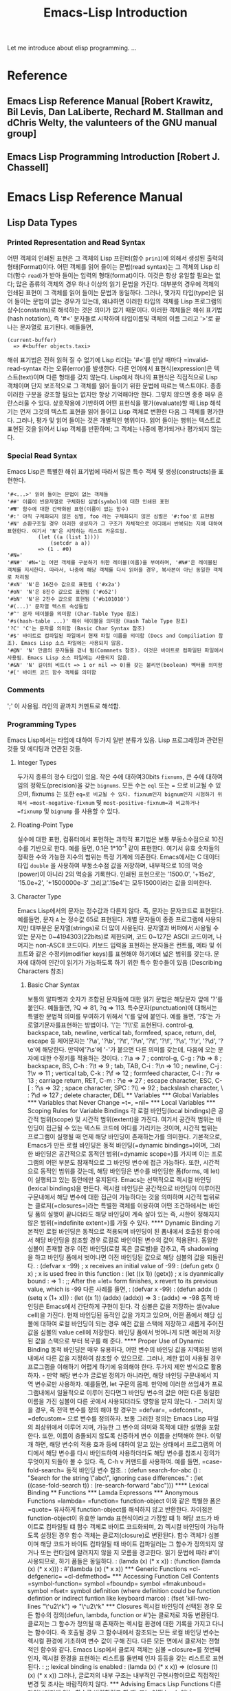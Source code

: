 #+TITLE: Emacs-Lisp Introduction
#+tags: emacs lisp

Let me introduce about elisp programming.
...

* Reference
** Emacs Lisp Reference Manual [Robert Krawitz, Bil Levis, Dan LaLiberte, Rechard M. Stallman and dChris Welty, the valunteers of the GNU manual group]
** Emacs Lisp Programming Introduction [Robert J. Chassell]

* Emacs Lisp Reference Manual
** Lisp Data Types
*** Printed Representation and Read Syntax
어떤 객체의 인쇄된 표현은 그 객체의 Lisp 프린터(함수 =prin1=)에 의해서 생성된 출력의 형태(Format)이다. 어떤 객체를 읽어 들이는 문법(read syntax)는 그 객체의 Lisp 리더(함수 =read=)가 받아 들이는 입력의 형태(format)이다. 이것은 항상 유일할 필요는 없다; 많은 종류의 객체의 경우 하나 이상의 읽기 문법을 가진다.
대부분의 경우에 객체의 인쇄된 표현이 그 객체를 읽어 들이는 문법과 동일하다. 그러나, 몇가지 타입(type)은 읽어 들이는 문법이 없는 경우가 있는데, 왜냐하면 이러한 타입의 객체를 Lisp 프로그램의 상수(constants)로 해석하는 것은 의미가 없기 때문이다.  이러한 객체들은 해쉬 표기법(hash notation), 즉 '#<' 문자들로 시작하여 타입이름및 객체의 이름 그리고 '>'로 끝나는 문자열로 표기된다. 예들들면,
: (current-buffer)
:   => #<buffer objects.taxi>
해쉬 표기법은 전혀 읽혀 질 수 없기에 Lisp 리더는 '#<'를 만날 때마다 =invalid-read-syntax 라는 오류(error)를 발생한다.
다른 언어에서 표현식(expression)은 텍스트(text)이며 다른 형태를 갖지 않는다. Lisp에서 하나의 표현식은 직접적으로 Lisp 객체이며 단지 보조적으로 그 객체를 읽어 들이기 위한 문법에 따르는 텍스트이다. 종종 이러한 구분을 강조할 필요는 없지만 항상 기억해야만 한다. 그렇치 않으면 종종 매우 혼란스러울 수 있다.
상호작용에 기반하여 어떤 표현식을 평가(evaluate)할 때 Lisp 해석기는 먼저 그것의 텍스트 표현을 읽어 들이고 Lisp 객체로 변환한 다음 그 객체를 평가한다. 그러나, 평가 및 읽어 들이는 것은 개별적인 행위이다. 읽어 들이는 행위는 텍스트로 표현된 것을 읽어서 Lisp 객체를 반환하며; 그 객체는 나중에 평가되거나 평가되지 않는다.
*** Special Read Syntax
Emacs Lisp은 특별한 해쉬 표기법에 따라서 많은 특수 객체 및 생성(constructs)을 표현한다.
: '#<...>' 읽어 들이는 문법이 없는 객체들
: '##' 이름이 빈문자열로 구체화된 심벌(symbol)에 대한 인쇄된 표현
: '#₩' 함수에 대한 간략화된 표현(이름이 없는 함수)
: '#:' 아직 구체화되지 않은 심벌, foo 라는 구체화되지 않은 심벌은 '#:foo'로 표현됨
: '#N' 순환구조일 경우 이러한 생성자가 그 구조가 자체적으로 어디에서 반복되는 지에 대하여 표현한다. 여기서 'N'은 시작하는 리스트 카운트임.
:           (let ((a (list 1))))
:               (setcdr a a))
:           => (1 . #0)
: '#N='
: '#N#' '#N='는 어떤 객체를 구분하기 위한 레이블(이름)을 부여하며, '#N#'은 레이블된 객체를 지시한다. 따라서, 나중에 해당 객체를 다시 읽어을 경우, 복사본이 아닌 동일한 객체로 처리됨
: '#xN' 'N'은 16진수 값으로 표현됨 ('#x2a')
: '#oN' 'N'은 8진수 값으로 표현됨 ('#o52')
: '#bN' 'N'은 2진수 값으로 표현됨 ('#b101010')
: '#(...)' 문자열 텍스트 속성들임
: '#^' 문자 테이블을 의미함 (Char-Table Type 참조)
: '#s(hash-table ...)' 해쉬 테이블을 의미함 (Hash Table Type 참조)
: '?C' 'C'는 문자를 의미함 (Basic Char Syntax 참조)
: '#$' 바이트로 컴파일된 파일에서 현재 파일 이름을 의미함 (Docs and Compiliation 참조). Emacs Lisp 소스 파일에는 사용되지 않음.
: '#@N' 'N' 만큼의 문자들을 걷너 뜀(Commnets 참조). 이것은 바이트로 컴파일된 파일에서 사용됨. Emacs Lisp 소스 파일에는 사용되지 않음.
: '#&N' 'N' 길이의 비트(t => 1 or nil => 0)를 갖는 불리언(boolean) 벡터를 의미함
: '#[' 바이트 코드 함수 객체를 의미함

*** Comments
';' 이 사용됨. 라인의 끝까지 커멘트로 해석함.
*** Programming Types
Emacs Lisp에서는 타입에 대하여 두가지 일반 분류가 있음. Lisp 프로그래밍과 관련된 것들 및 에디팅과 연관된 것들.
**** Integer Types
두가지 종류의 정수 타입이 있음. 작은 수에 대하여30bits  =fixnums=, 큰 수에 대하여 임의 정확도(precision)을 갖는 =bignums=.
모든 수는 =eql= 또는 = 으로 비교될 수 있으며, fixnums 는 또한 =eq=로 비교될 수 있다. fixnum인지 bignum인지 시험하기 위해서 =most-negative-fixnum= 및 =most-positive-fixnum=과 비교하거나 =fixnump= 및 =bignump= 를 사용할 수 있다.
**** Floating-Point Type
실수에 대한 표현, 컴퓨터에서 표현하는 과학적 표기법은 보통 부동소수점으로 10진수를 기반으로 한다. 예를 들면, 0.1은 1*10^-1 같이 표현한다. 여기서 유효 숫자들의 정확한 수와 가능한 지수의 범위는 특정 기계에 의존한다. Emacs에서는 C 데이터 타입 =double= 을 사용하여 부동소수점 값을 저장하며, 내부적으로 10의 멱승(power)이 아니라 2의 멱승을 기록한다.
인쇄된 표현으로는 '1500.0', '+15e2', '15.0e+2', '+1500000e-3' 그리고'.15e4'는 모두1500이라는 값을 의미한다.
**** Character Type
Emacs Lisp에서의 문자는 정수값과 다른지 않다. 즉, 문자는 문자코드로 표현된다. 예를들면, 문자 =A= 는 정수값 65로 표현된다.
개별 문자들이 종종 프로그램에 사용되지만 대부분은 문자열(strings)로 더 많이 사용된다. 문자열과 버퍼에서 사용될 수 있는 문자는 0~4194303(22bits)로 제한되며, 코드 0~127은 ASCII 코드이며, 나머지는 non-ASCII 코드이다. 키보드 입력을 표현하는 문자들은 컨트롤, 메타 및 쉬프트와 같은 수정키(modifier keys)를 표현해야 하기에더 넓은 범위를 갖는다.
문자에 대하여 인간이 읽기가 가능하도록 하기 위한 특수 함수들이 있음 (Describing Characters 참조)
***** Basic Char Syntax
보통의 알파벳과 숫자가 조합된 문자들에 대한 읽기 문법은 해당문자 앞에 '?'를 붙인다. 예들들면, ?Q => 81, ?q => 113.
특수문자(punctuation)에 대해서는 특별한 문법적 의미를 부여하기 위해서 '\'를 앞에 붙인다. 예를 들면, '?\('는 가로열기문자를표현하는 방법이다. '\'는 '?\\'로 표현된다.
control-g, backspace, tab, newline, vertical tab, formfeed, space, return, del, escape 등 제어문자는 '?\a', '?\b', '?\t', '?\n', '?\t', '?\f', '?\s', '?\r', '?\d', '?\e'에 해당한다. 만약에'?\s'에 '-'가 붙으면 다른 의미를 갖는데, 다음에 오는 문자에 대한 수정키를 적용하는 것이다.
: ?\a => 7              ; control-g, C-g
: ?\b => 8              ; backspace, BS, C-h
: ?\t => 9              ; tab, TAB, C-i
: ?\n => 10             ; newline, C-j
: ?\v => 11             ; vertical tab, C-k
: ?\f => 12             ; formfeed character, C-l
: ?\r => 13             ; carriage return, RET, C-m
: ?\e => 27             ; escape character, ESC, C-[
: ?\s => 32             ; space character, SPC
: ?\\ => 92             ; backslash character, \
: ?\d => 127            ; delete character, DEL

** Variables
*** Global Variables
*** Variables that Never Change
=t=, =nil=
*** Local Variables
*** Scoping Rules for Variable Bindings
각 로컬 바인딩(local bindings)은 공간적 범위(scope) 및 시간적 범위(extent)을 가진다. 여기서 공간적 범위는 바인딩이 접근될 수 있는 텍스트 코드에 어디를 가리키는 것이며, 시간적 범위는 프로그램이 실행될 때 언제 해당 바인딩이 존재하는가를 의미한다.
기본적으로, Emacs가 만든 로컬 바인딩은 동적 바인딩(=dynamic bindings=)이며, 그러한 바인딩은 공간적으로 동적인 범위(=dynamic scope=)를 가지며 이는 프로그램의 어떤 부분도 잠재적으로 그 바인딩 변수에 접근 가능하다. 또한, 시간적으로 동적인 범위를 갖는데, 해당 바인딩은 변수를 바인딩한 폼(forms, 예 let)이 실행되고 있는 동안에만 유지된다.
Emacs는 선택적으로 렉시컬 바인딩(lexical bindings)을 만든다. 렉시컬 바인딩은 공간적으로 바인딩이 이루어진 구문내에서 해당 변수에 대한 접근이 가능하다는 것을 의미하며 시간적 범위로는 클로저(=closures=)라는 특별한 객체를 이용하여 어떤 조건하에서는 바인딩 폼의 실행이 끝나더라도 해당 바인딩이 계속 살아 있는 즉, 시한이 정해지지 않은 범위(=indefinite extent=)를 가질 수 있다.
**** Dynamic Binding
기본적인 로컬 바인딩은 동적으로 적용되며 바인딩이 된 폼내에서 호출된 함수에서 해당 바인딩을 참조할 경우 로컬로 바인이된 변수의 값이 적용된다.
동일한 심볼이 존재할 경우 이전 바인딩(로컬 혹은 글로벌)을 감추고, 즉 shadowing을 하고 바인딩 폼에서 벗어나면 이전 바인딩된 값으로 해당 심볼의 값을 되돌린다.
: (defvar x -99) ; x receives an initial value of -99
: (defun getx () x) ; x is used free in this function
: (let ((x 1)) (getx)) ; x is dyanmically bound
:   => 1
: ;; After the =let= form finishes, x revert to its previous value, which is -99
다른 사례를 들면,
: (defvar x -99)
: (defun addx () (setq x (1+ x)))
: (let ((x 1)) (addx) (addx)) => 3
: (addx) => -98
동적 바인딩은 Emacs에서 간단하게 구현이 된다. 각 심볼은 값을 저장하는 셀(value cell)을 가진다. 현재 바인딩된 동적인 값을 가지고 있으며, 어떤 폼에서 해당 심볼에 대하여 로컬 바인딩이 되는 경우 예전 값을 스택에 저장하고 새롭게 주어진 값을 심볼의 value cell에 저장한다. 바인딩 폼에서 벗어나게 되면 예전에 저장된 값을 스택으로 부터 복구를 해 준다.
**** Proper Use of Dynamic Binding
동적 바인딩은 매우 유용하다, 어떤 변수의 바인딩 값을 지역화된 범위내에서 다른 값을 지정하여 참조할 수 있으므로. 그러나, 제한 없이 사용될 경우 프로그램을 이해하기 어렵게 하기에 유의해야 한다. 두가지 제안 방식으로 활용하자.
- 만약 해당 변수가 글로벌 정의가 아니라면, 해당 바인딩 구문내에서 지역 변수로만 사용하자. 예를들면, let 구문의 몸체. 만약에 이러한 쓰임새가 프로그램내에서 일율적으로 이루어 진다면그 바인딩 변수의 값은 어떤 다른 동일한 이름을 가진 심볼이 다른 곳에서 사용되더라도 영향을 받지 않는다.
- 그러치 않을 경우, 즉 전역 변수를 정의 해야 할 경우는 =defvar=, =defconst=, =defcustom= 으로 변수를 정의하자. 보통 그러한 정의는 Emacs Lisp 파일의 최상위에서 이루어 지며, 가능한 그 변수의 의미와 목적에 대한 설명을 포함한다. 또한, 이름이 충돌되지 않도록 신중하게 변수 이름을 선택해야 한다. 이렇개 하면, 해당 변수의 적용 효과 등에 대하여 알고 있는 상태에서 프로그램의 어디에서 해당 변수를 다시 바인드하여 사용하더라도 해당 변수를 참조시 정의가 무엇이지 되돌아 볼 수 있다. 즉, C-h v 커맨드를 사용하여. 예를 들면, =case-fold-search= 동적 바인딩 변수 참조.
  : (defun search-for-abc ()
  :     "Search for the string \"abc\", ignoring case differences."
  :     (let ((case-fold-search t))
  :         (re-search-forward "abc")))
**** Lexical Binding

** Functions
*** Lamda Expressons
*** Anonymous Functions
=lambda=
=function= function-object
이와 같은 특별한 폼은 =quote= 유사하게 function-object를 해석하지 않고 반환한다. 차이점은 function-object이 유효한 lamda 표현식이라고 가정할 떄 1) 해당 코드가 바이트로 컴파일될 떄 함수 객체로 바이트 코드화되며, 2) 렉시컬 바인딩이 가능하도록 설정된 경우 함수 객체는 클로저(closure)로 변환된다.
함수 객체가 심볼이며 해당 코드가 바이트 컴파일될 때 바이트 컴파일러는 그 함수가 정의되지 않거나 또는 런타임에 알려지지 않을 지 모름을 경고한다.
읽기 문법에 따라 #'이 사용되므로, 하기 폼들은 동일하다.
: (lamda (x) (* x x))
: (function (lamda (x) (* x x)))
: #'(lambda (x) (* x x))
*** Generic Functions
=cl-defgeneric=
=cl-defmethod=
*** Accessing Function Cell Contents
=symbol-function= symbol
=fboundp= symbol
=fmakunboud= symbol
=fset= symbol definition (where definition could be function defintion or indirect funtion like keyboard marco)
: (fset 'kill-two-lines "\^u2\^k") => "\^u2\^k"
*** Closures
렉시컬 바인딩이 선택된 경우 모든 함수의 정의(defun, lambda, function or #')는 클로저로 자동 변환된다.
클로저는 그 함수가 정의될 때 존재하는 렉시컬 환경에 대한 기록을 가지고 다니는 함수이다. 즉 호출될 경우 그 함수내에서 참조되는 모든 로컬 바인딩 변수는 렉시컬 환경에 기초하여 변수 값이 구해 진다. 다른 모든 면에서 클로저는 전형적인 함수와 같다.
Emacs Lisp에서 클로저 객체는 심볼 =closure=를 첫번째 인자, 렉시컬 환경을 표현하는 리스트를 둘번째 인자 등등을 갖는 리스트로 표현된다.
: ;; lexical binding is enabled
: (lamda (x) (* x x)) => (closure (t) (x) (* x x))
그러나, 글로저의 내부 구조는 내부적인 구현사항이므로 직접적인 변경 및 조사는 바람직하지 않다.
*** Advising Emacs Lisp Functions
다른 라이브러리에 있는 함수를 변경하려고 할 떄, 또는 어떤 hook 이나 process filter, 함수 값을 가지는 변수 혹은 객체 필드를 변경하려고 할 떄 fset이나 이름이 있는 함수의 경우 defun, hook 변수의 경우 setq, 프로세스 필터의 경우 set-process-filter와 같은 setter 함수 사용할 수 있으나 이전의 값을 완전히 버리는 것과 같기에 의도와는 다른 결과를 초래할 수 있다.
함수에 대한 호출시 부가적으로 취할 수 있는 보조적인 행위에 대하여 기술하므로서, 즉 advising을 하므로서 전체 함수를 재정의하는 것 보다 더 좋은 방식을 취할 수 있다.
함수의 정의에 =advise=를 추가할 수 있는 Emacs Lisp의 시스템은 두가지 기본적인 집합을 제공한다. 하나는 코어셋(core set)으로 변수 및 객체 필드에 담겨있는 함수값에 대하여 =add-function=, =remove-function= 와 같은 기초 함수를 활용하는 경우와 이름이 있는 함수에 대하여 =advice-add= 및 =advice-remove= 등을 사용하는 또다른 집합(another set)이 이에 해당한다.
간단히 예를 들면, 함수가 호출될 떄 그 결과 값을 변경하는 경우 다음과 같은 advice를 추가 한다.
: (defun my-double (x) (* x 2))
: (defun my-increase (x) (+1 x))
: (advice-add 'my-double :filter-return #'my-increase) ;; my-double 호출시 my-increase가 대신 호출되어 결과값을 반환한다
: (advice-remove 'my-double #'my-increase)
또 다른 예로, 프로세스 필터에 대한 호출을 트레이싱하는 경우
: (defun my-tracing-function (proc string)
:   (message "Proc %S received %S" proc string))
: (add-function :before (process-filter proc) #'my-tracing-function) ;; ...
: (remove-function (process-filter proc) #'my-tracing-function)
비슷하게 =display-buffer= 라는 이름을 가진 함수에 대하여 트레이싱하길 원한다면,
: (defun his-tracing-function (orig-fun &rest args)
:   (message "display-buffer called with args %S" args)
:   (let ((res (apply orig-fun args)))
:       (message "display-buffer returned %S" res)
:       res))
: (advice-add 'display-buffer :around #'his-tracing-function)
여기서 his-tracing-function이 원래 의도한 display-buffer 함수 대신 호출되며 원래 함수 자체가 인자로 전달된다. 더 이상 이와 같은 트레이싱을 원하지 않을 경우
: (advice-remove 'display-buffer #'his-tracing-function)
으로 되돌릴 수 있다.
*** Declaring Functions Obsolete
*** Inline Functions
인라인 함수는 보통의 함수와 같이 동작한다. 다만, 함수에 대한 호출을 바이트 컴파일 할 떄, 함수를 정의한 코드가 호출하는 곳으로 삽입(확장)된다.
인라인 함수를 정의하는 간단한 방법은 defun 대신 defsubst를 사용하는 것이다.
인라인 함수를 만드는 것은 종종 좀 더 빠른 함수 호출을 가능하게 한다. 그러나, 단점이 있는데 함수의 정의가 변경된 경우 재컴파일을 해야 적용이 되며, 크기가 큰 함수에 적용하는 경우 바이트 컴파일 코드 및 메모리가 증가한다. 또한 디버깅, 트레이싱, 애드버타이징 등에 적용시 문제가 되므로 속도에 민감하지 않다면 작은 함수라도 인라인 적용을 하지 않는 것을 추천한다.
*** The =declare= Form
=declare= 는 함수 또는 매크로에 메타 속성을 추가하기 위해 사용되는 특수한 매크로이다.
declare 폼은 defun or defsubst, defmacro 정의시 인자로 전달되며, (property args...) 형태를 가지며 여기서 property는 다음과 같은 것이 가능하다.
(advertised-calling convention signature when)
(debug edebug-form-spec)
(doc-string n)
(indent indent-spec)
(interactive-only value)
(obsolete current-name when)
(compiler-macro expander)
(gv-expander expander) ;; gv stands for generalized variable
(gv-setter setter)
*** Telling the Compiler that a Function is Defined
(declare-function function file &optional arglist fileonly)
*** Determining whether a Function is Safe to Call
** Macros
*** Defining Macros
*** Common Problems Using Macros
** Customizing Settings
Emacs 사용자는 Lisp 코드를 작성하지 않고 변수 및 페이스(faces)를 커스터마이징할 수 있다.
커스터마이징 인터페이스: =defcustom= 으로 정의된 변수 및 =defface= 로 정의된 페이스들 그리고 =defgroup= 으로 정의된 커스터마이징 그룹들
*** Common Item Keywords
여기서 설명된 키워드들은 커스터마이제이션 선언시 활용된다. 커스터마이제이션용 메뉴 및 버퍼에 아이템을 추가/변경하는 것이 가능하다.  :tag를 제외하고 모든 키워들은 중복해서 정의될 수 있다. :tag 키워드는 예외적인데 주어진 아이템은 단지 하나의 이름만을 표시할 수 있기 때문이다.
- :tag label
  아이템의 이름 대신에 문자열 label을 사용함, 아이템의 실제 이름과 본질적으로 너무 다른 태그를 사용하지 말 것.
- :group group
  해당 group의 커스터마이징 아이템으로 넣을 것. 만약 이 키워드가 주어지지 않으면 마지막으로 정의된 같은 그룹에 적용이 된다. :defgroup에 이 키워드가 정의되면 해당 그룹의 서브그룹에 해당함.
- :link link-data
  해당 아이텡에 대한 설명에 해당하는 문자열 이후 외부 링크를 포함함. 이것을 다른 문서를 참조하는 버튼을 포함하는 문장으로 표현됨.
  link-data로 활용될 수 있는 여러가지 경우가 있는데, 이는 (custom-manual info-node), (info-link info-node), (url-link url), (emacs-commentary-link library), (emacs-library-link library), (file-link file), (function-link function), (variable-link variable), (custom-group-link group) 등을 포함한다.
  (info-link :tag "foo" "(emacs)Top")과 같이 :tag name을 추가하여 커스터마이제이션 버퍼에 사용될 텍스트를 명시할 수 있다. 이멕스 매뉴얼에 대한 링크를 버퍼에 나타나게 할 수 있다. 'foo'라는 링크 네임을 가지고.
- :load file
  해당 커스터마이제이션 아이템을 표시하기 전에 파일을 로드함.
- :require feature
  해당 아이템의 값을 커스터마이징할 때 (require 'feature)를 수행한다. 여기서 feature는 심볼이 되어야 한다. :require를 사용하는 이유는 어떤 변수가 minor mode와 같은 기능을 가능하게 할때 단지 변수만 설정하는 것은 어떤 효과도 낼 수 없기에 그 기능을 구현한 코드가 로드되어야 한다.
- :version version
- :package-version '(package . version)
*** Defining Customization Groups
각 Emacs Lisp 패키지는 모든 옵션 및 페이스, 다른 그룹을 포함하는 하나의 메인 커스터마이제이션 그룹을 가져야 한다. 만약 패키지의 옵션이나 페이스의 수가 작다면 하나의 그룹만 사용해도 되지만 20개 이상일 경우 서브그룹으로 구조화하고 그것들은 하나의 메인 그룹에 배치하는 것이 좋다. M-x Customize를 통해서 전체 리스트를 표시할 수 있다.
- defgroup group members doc [keyword value]...
  여기서 members는 그룹의 멤버가 되는 커스터마이제이션 아이템들의 초기 집합을 명시하는 리스트임. 그러한 멤버를 정의할 때 :group 키워드를 사용하므로서 그룹의 멤버를 명시한다.
*** Defining Customization Variables
사용자 옵션인 커스터마이저블 변수는 글로벌 Lisp 변수로 그 것의 값은 커스터마이즈 인터페이스를 통해서 설정될 수 있다. =defvar= 로 정의되는 다른 글로벌 변수와 다른게 =defcustom= 매크로로 정의되며 =defvar= 서브루틴으로 호출하는 것 뿐만 아니라 변수의 어떻게 커스터마이즈 인터페이스에서 표시되어야 하는지, 그것이 가질 수 있는 값들이 어떤 것들인지를 설명한다.
- defcustom option standard doc [keyword value]...
  여기서 standard는 옵션에 대한 표준 값을 명시하는 표현식으로 =defcustom= 을 해석할 때 평가되지만 그 값으로 바인드될 필요는 없다. 만약에 옵션이 기본값을 가지면 변경되지 않는다. 만약에 사용자가 이미 옵션에 대한 커스터마이제이션을 저장했다면 사용자가 정한 값으로 기본값이 인스톨된다. 그렇치 않으면, standard를 평가한 결과가 기본값이 된다. =defvar= 와 같이 옵션은 특별한 변수로 마킹되기에 항상 동적으로 바인드된다. 만약에 옵션이 이미 렉시컬로 바인된다면 해당 렉시컬 바인딩은 바인딩 구조에서 벗어날 떄까지 유효하다. 다양한 경우에 standard에 대한 평가가 진행될 수 있기에 언제라도 평가가 가능하도록 무겁지 않아야 한다.
  만약에 =defcustom= 에서 :group을 명시하지 않으면 같은 파일안에서 =defgroup= 으로 정의된 마지막 그룹이 사용될 것이다. 그렇기에, 대부분의 defcustom은 명시적으로 :group을 지정하지 않는다.
  공통적으로 사용되는 키워드 외에 하기와 같은 키워드가 추가로 정의될 수 있다.
  - :type type
  - :options value-list
  - :set setfunction
  - :get getfunction
  - :initialize function
  - :local value
    value가 t이면 옵션을 자동적으로 버퍼 지역변수로 마크한다. 만약 permanent이면 옵션을 =permanent-local= 속성을 t로 설정한다.
  - :risky value
    =risky-local-variable= 속성을 value로 설정한다.
  - :safe function
    =safe-local-variable= 속성을 function으로 설정한다.
  - :set-after variables
다음 예는 :require 키워드를 사용하는 옵션이다. 옵션이 설정될 떄 해당 기능이 로드되지 않았을 경우 로드를 한다.
: (defcustom frobnicate-automatically nil
:   "Non-nil means automiatically frobnicate all buffers."
:   :type 'boolean
:   :require 'frobnicate-mode
:   :group 'frobnicate')
만약에 커스터마이제이션 아이템이 :options 를 지원하는 hook 나 alist 와 같은 타입을 가지면, =custom-add-frequent-value= 를 사용하여 defcustom 선언 이후에 해당 리스트에 추가적인 값들을 추가할 수 있다.
: (custom-add-frequent-value 'emacs-lisp-mode-hook
:   'my-lisp-mode-initialization)
내부적으로 defcustom은 표준값에 대한 표현식을 기록하는 =standard-value= 심볼 속성과 커스터마이제이션 버퍼에 사용자에 의해서 저장된 값을 기록하기 위한 =saved-value= 속성, 아직 저장되지 않은 상태에서 사용자가 설정한 값을 기록하고 있는 =customized-value= 속성 등을 유지한다.
- custom-reevaluate-setting symbol
- custom-variable-p arg
*** Customization Types
=defcustom= 정의시 :type 키워드를 활용하여 커스터마이제이션 타입을 설정한다. :type의 인자는 defcustom이 해석될 때 한번 평가되기에 그 값이 평가되는 시점에 따라서 변화되는 것은 바람직하지 않다. 보통 quoted constant 를 사용한다.
: (defcustom diff-command "diff"
:   "The command to use to run diff"
:   :type '(string')
:   :group 'diff)
일반적으로 타입은 리스트이며, 첫번째 리스트 항목은 다음 섹션에서 정의된 타입중에 하나인 타입 심볼을 가지고 그 심볼에 따라서 연관된 인자가 리스트 항목으로 따라 온다. 타입 심볼과 그것의 인자들 사이에 선택적으로 키워드-값의 쌍이 추가될 수 있다. 인자가 없는 타입 심볼을 단순 타입으로 어떤 키워드-값 쌍을 사용하지 않는다면 괄호 없이 타입 심볼만 표기될 수 있다. 예를 들어, 단순 스트링 타입일 경우 (string)은 string 과 같다. 모든 커스터마이제이션 타입은 위짓(widgets)으로 구현된다.
**** Simple Types
- sexp
  인쇄될 수 있으며 다시 읽을 수 있는 임이의 Lisp 객체를 값으로 가질 수 있는 타입이다. 어떤 옵션에 대하여 세부적인 타입을 고려하지 않을 경우 대안(fall-back)으로 sexp를 사용할 수 있다.
- integer
- number
- float
- string
- regexp
- character
- file
- (file :must-match t)
  존재하는 파일의 이름이어야 한다.
- directory
- hook
  함수들의 리스트가 되며, hook 변수를 위해 사용된다. 이러한 hook에 사용되기 위해 추천된 함수들의 리스트를 명시하려면 defcustom 정의시 :options 키워드를 사용한다.
- symbol
- function
- variable
- face
- boolean
- key-sequence
  키순서를 값으로 하며, =kbd= 함수와 같은 문법을 사용하여 키순서를 표시한다.
- coding-system
- color
  유효한 색상 이름.
**** Composite Types
단순 타입으로 정의하기 어려운 경우 기본 타입을 조합한 복합 타입을 정의한다. 세부적인 타입 및 데이터는 그 복합 타입의 인자가 된다.
: (constructor arguments...)
: (constructor {keyword value}... arguments...)
- (cons car-type cdr-type)
  (cons string symbol) 과 같은 복합 타입은 ("foo" . foo) 와 같은 값을 가진다. 커스터마이제이션 버퍼에서는 CAR 와 CDR 이 표시되며 세부 타입에 따라서 개별적으로 편집될 수 있다.
- (list elemnet-types...)
  에를들면, (list integer string function)
- (group element-types...)
- (vector element-types...)
- (alist :key-type key-type :value-type value-type)
  cons-cells 객체의 리스트로 주어지며, key-type과 value-type이 명시되지 않는 경우 기본으로 sexp 로 취급된다.
  :options 키워드로 합당한 키에 대한 스팩 리스트가 져야 한다. 이렇한 키는 커스터마이제이션 버퍼에 채크박스 형태로 나타나며 사용자는 해당 키에 대한 포함 여부를 채크할 수 있다.
  : :options '("foo" "bar" "baz")
  위와 같은 옵션이 주어진 경우 3가지 알려진 키가 먼저 리스트 된다.
  : :options '("foo" ("bar" integer) "baz")
  위과 같이 특정 키에 대한 값을 제한할 수 있다. "bar" 키는 정수값을 가진다.
  : :options '("foo"
  :             ((function-item some-function) integer)
  :             "baz")
  alist 타입의 예는 다음과 같다.
  : (defcustom list-alist '(("foo" 1) ("bar" 2) ("baz" 3))
  :     "Each element is a list of the form (KEY VALUE)."
  :     :type '(alist :value-type (group integer)))
  많은 값을 가지는 키의 경우,
  : (defcustom person-data '(("brian" 50 t)
  :                          ("dorith" 55 nil)
  :                          ("ken" 52 t))
  :     "Alist of basic info about people.
  :      Each element has the form (NAME AGE MALE-FLAG)."
  :     :type '(alist :value-type (group integer boolean)))
- (plist :key-type key-type :value-type value-type)
  alist와 유사하나, 1) 해당 정보는 속성 리스트에 저장되며 2) key-type이 빠진 경우, 기본이 sexp가 아닌 symbol 이다.
- (choice alternative-types)
  (choice integer string) 과 같이 정수 또는 문자열을 선택할 수 있다. 커스터마이제이션 버퍼에서 메뉴로 표시되며, 선택후에 해당 타입의 값을 설정할 수 있다.
  보통 메뉴의 스트링은 자동적으로 타입이름을 결정되지만 아래와 같이 :tag 키워드를 추가하여 메뉴 표시 문자열을 변경할 수 있다.
  : (choice (integer :tag "Number of spaces")
  :         (string :tag "Literal text"))
  :value 키워드를 추가하여 기본값을 설정할 수 있다.
  만약에 특정 값이 여러개의 선택가능한 타입에 나타날 수 있는 경우 가장 구체적인 타입이 먼저 리스트업되고 일반적인 것이 마지막에 리스트업된다.
  nil 이 심볼에 중복되는 경우,
  : (choice (const :tag "Off" nil)
  :     symbol (sexp :tag "Other"))
  이 경우 nil 값은 다른 심볼과 같이 취급되지 않으며, 심볼은 다른 Lisp 표현식과 같이 취급되지 않는다.
- (radio element-types...)
  choice 와 같으나 메뉴가 아닌 라디오 버튼으로 표시된다.
- (const value)
  :tag 는 종종 const와 같이 사용된다. 다음과 같이,
  : (choice (const :tag "Yes" t)
  :         (const :tag "No" nil)
  :         (const :tag "Ask" foo))
- (other value)
- (function-item function)
- (variable-item variable)
- (set types...)
  채크 리스트로 표시되며 각 타입의 항목이 포함되거나 제외될 수 있다.
  : (set (const :bold) (const :italic))
  : (set (cons :tag "Height" (const height) integer)
  :            :tag "Width" (const width) integer))
  사용자는 높이값 및 넓이값을 선택적으로 포함한다.
- (repeat element-type)
  element-type 타입을 갖는 요소를 가진 리스트이며, 리스트의 엘리먼트는 '[INS]' 와 '[DEL]' 버튼으로 추가 및 삭제될 수 있다.
- (restricted-sexp :match-alternatives criteria)
  : (restricted-sexp :match-alternatives
  :                 (integerp 't 'nil))
다음은 복합 타입을 다룰 때 키워드-값 쌍에서 사용될 수 있는 키워드이다.
- :tag tag
- :match-alternatives criteria
- :args argument-list
**** Splicing into Lists
**** Type Keywords
타입 심볼이후에 추가 될 수 있는 키워드-값 쌍에 대하여 나열하면 하기와 같다.
- :value default
- :format format-string
  해당 타입의 값을 버퍼에 표기하기 위해 사용됨. '%' 이스케이프가 포맺 스트링에 사용된다.
  '%[button%]' 버튼으로 마크된 텍스트 button을 표기한다.
  '%{sample%}' :sample-face 에 의해서 명시된 특별한 페이스로 표현된 sample을 보여 준다.
  '%v' 아이템의 값을 대치함
  '%d' 문서화를 위한 문자열로 대치됨
  '%h' 문서화 문자열이 하나 이상의 라인으로구성된 경우 모두 표시할지 아닐지를 나타내는 show/hide 텍스트 버튼으로 대치됨
  '%t' :tag 키워드로 명시된 텍스트로 대치됨
  '%%' '%'로 대치됨
- :action action
  버튼 클릭시 action이 수행됨
- :button-face face
  버튼 테스트 표시에 대한 페이스를 지정함
- :button-prefix prefix
- :buffon-suffix suffix
- :tag tag
- :doc doc
- :help-echo motion-doc
- :match function
- :match-inline function
- :validate function
**** Defining New Types
=define-widget= 을 이용하여 새로운 타입을 정의한다.
*** Applying Customization
사용자가 커스텀 설정을 하여 저장하게 되면 custom-set-variables 및 custom-set-faces 폼이 커스텀 파일에 작성이 된다. 이멕스가 다시 시작할 때 커스텀 파일이 해석이 되어 적용이 된다.
- custom-set-variables &rest args
  args의 항목은 (var expression [now [request [comment]]]) 형식의 리스트이며, 여기서 var는 커스텀 변수에 대한 심볼이며, expression은 커스텀 값을 평가하는 표현식이다.
  만약에 해당 커스텀 변수에 대한 =defcustom= 이 custom-set-variables 호출 이전에 이미 평가되었다면 expression은 즉시 평가되어 결과를 커스텀 변수의 값으로 설정이 된다. 그렇치 않은 경우, expression 자체가 그 커스텀 변수의 saved-value 특성값으로 저장이 되고 나중에 defcustom이 해석될 떄 평가되어 반영된다.
  옵션의 now, request, comment는 내부 목적으로 사용되며 now가 non-nil이면 해당 값이 바로 적용이되며, request는 즉시 로드될 기능피쳐의 리스트이다.
- custom-set-faces &rest args
  args의 항목은 (face spec [now [comment]]) 형식의 리스트이다.
*** Custom Themes
설정이 Enable되거나 Disable되는 것들을 하나의 단위로 묶어서 커스텀 테마를 정의할 수 있다.
foo-theme.el 파일로 정의가 되며 여기서 foo는 테마 이름이다. =deftheme= 으로 정의하며 그 파일의 마지막 폼은 =privide-theme= 을 호출하는 것이 되어야 한다.
- deftheme theme &optional doc
- provide-theme theme
deftheme과 provide-theme 사이에 테마를 설정하는 폼이 오게 된다.
- custom-theme-set-variables theme &rest args
- custom-theme-set-faces theme &rest args
다음 함수는 테마를 프로그래믹하게 제어하기 유용하다.
- custom-theme-p theme
- custom-known-themes
  (user changed)
- load-theme theme &optional no-confirm no-enable
  custom-theme-load-path 하에서 theme 파일을 로드한다.
- enable-theme theme
- disable-theme theme
** Loading
** Byte Compiliation
** Debugging Lisp Programs
** Reading and Printing Lisp Objects
프린팅과 리딩은 Lisp 객체를 텍스트 폼으로 변경하거나 반대로 변환하는 것이며, Lisp 읽기 함수(예, read, read-string etc)가 프로그램 읽어 들이기 위해서는 미리 Lisp 객체를 텍스트로 어떤 형식에 따라서 표현해야 하는지 정해져야 한다. 이러한 Lisp 객체의 텍스트 표현 규칙을 읽기 문법(Read Syntax)라고 한다. Lisp 출력 함수(예, print, prin1, princ etc)는 Lisp 객체를 텍스트 형태로 출력하는데, 대부분의 경우 읽기 문법에 준하는 형태로 출력이 이루어지기에 읽기 함수를 통해서 다시 읽어서 동일한 Lisp 객체를 얻을 수 있다. 출력이된 Lisp 객체를 다시 읽어 들이지 못하는 몇가지 예외가 존재하는데 이는 buffer, marker 등과 같은 객체는 단순하지 않고 객체의 속성 자체가 복잡하기에 텍스트 형태로 표현하는데 문제가 있기에 단순히 사람이 이해할 수 있는 정도로 #<...> 형태로 출력이 된다[fn:: 필요성이 얼마나 있는지는 잘 모르겠지만 프린팅과 리딩에 대한 상화 변환이 지원되지 않는 객체에 대해서 저장하거나 나중에 다시 읽어 들이기 위해서는 직렬화/반직열화(serialization/de-serialization) 등을 생각해 볼 수 있다.]
Lisp 객체에 대한 I/O를 다루는데 있어서 또 하나의 중요한 개념은 스트림(streams)이다. 스트림은 주어진 I/O 소스에 대하여 읽기에 있어서 어느 위치부터 시작할 것인지, 프린팅을 할 경우 어디에 출력을 할 것인지 등을 다루 수 있게 해 준다.
*** Introduction to Reading and Printing
'(a . 5)'와 같은 텍스트는 cons cell 객체에 대한 읽기문법에 해당한다. 그 것의 CAR는 심볼 a 이며 CDR은 숫자 5가 된다.
리딩과 프린팅은 역동작이라 할 수 있다, 즉 어떤 객체를 텍스트로 출력한 것을 다시 읽어어 들이면 동일한 값을 가지 유사한 객체을 얻을 수 있다. 그러나, 다음과 같은 예외적인 경우가 있기에 정확하게 상호간의 역함수 관계를 갖는 다고 할 수는 없다.
- 읽어 들일 수 없는 텍스트를 출력하는 경우. 예를 들면 buffers, windows, frames, subprocesses 그리고 markers 등은 '#'로 시작하는 텍스트로 프린트된다. 이러한 택스트를 읽을 려고 하면 오류가 난다. 이러한 데이터 타입을 읽어 들일 수 있는 방법은 없다.
- 어떤 객체는 여러가지 텍스트 형태로 표현될 수 있다. 예를 들면, '1' 과 '01' 표현은 같은 정수이며 '(a b)'와 '(a . (b))'는 같은 리스트이다. 리딩의 경우 여러가지의 형태에 대하여 읽는데 문제가 없을 것이나 프린팅의 경우 하나를 선택해야 한다.
- 코멘트가 존재할 경우. 객체를 읽는 중간에 코멘트가 있을 수 있다. 읽는 데 영향을 주지 않치만 출력된 형태와 다를 수 있다.
*** Input Streams
텍스트를 읽기 위한 Lisp 함수 대부분은 스트림을 인자로 취한다. 입력 스트림은 어디에서 어떻게 텍스트 문자를 읽어야 하는지 명시한다. 가능한 입력 스트림은 하기와 같다.
- buffer
  입력 문자는 버퍼로 부터 읽혀진다. 포인트이후의 객체로 사작하며, 포인트는 문자를 읽으면서 앞으로 이동한다.
- marker
  마커가 있는 버퍼로 부터 문자를 읽는다. 마커 포지션은 문자를 읽은 만큼 앞으로 전진한다. 버퍼의 포인트 값은 영향을 받지 않는다.
- string
  스트링으로 부터 문자를 읽어는다. 스트링의 첫번째 문자로 시작하여.
- function
  함수에 의해서 입력 문자가 생성되며 두가지 종류의 호출을 지원한다.
  + 인자 없이 함수가 호출될 경우, 그 함수는 다음 문자를 반환한다.
  + 하나의 인자(항상 문자임)로 호출될 경우, 함수는 해당 인자를 저장하고 다음번 호출시 그것을 반환한다. 해당 문자를 언리딩(unreading)한다고 하며, 리더가 특정 문자를 너무 많이 읽을 경우 다시 그것을 되돌리려고 할떄 일어 난다. 이 경우 함수가 반환하는 값에는 변화가 없다[fn:: pushback reader가 필요할 경우를 의미함. 구분 해석을 하는데 있어서 한번 읽은 문자를 다시 되돌려서 다른 패턴인지 검사할 경우가 종종 필요하다.]
- t
  t는 입력이 minibuffer로 부터 진행될 경우 스트림으로 사용된다. 사실 미니버퍼는 한번 호출되고 사용자에 의해서 입력된 텍스트가 입력 스트림으로 사용될 스트링이 된다. 만약에 Emacs가 배치모드(batch mode)로 동작할 경우 미니버퍼 대신 표준입력(standard input)이 스트림으로 사용된다.
  : (message "%s" (read t))
- nil
  입력 스트림으로 nil이 주어진 경우 표준입력의 값이 스트림으로 사용된다. 이 값은 기본 입력 스트림이며 non-nil 입력 스트림이 되어야 한다.
- symbol
  입력 스트림으로서 심볼은 그 심볼의 함수 정의와 동일하다.
예를 들면,
: (setq m (set-marker (make-marker) 1 (get-buffer "foo"))) ;; assume "foo" buffer having "This ..."
:   => #<marker at 1 in foo>
: (read m)
:   => This
: m
:   => #<marker at 5 in foo> ;; Before the first space
: (read "(When in) the course")
:   => (When in)
*** Input Functions
하기 읽기 함수에서 스트림 인자가 생략되거나 nil인 경우 표준입력의 값이 스트림으로 사용된다.
만약에 리딩시 unterminated list, vector, or string이 오면 =end-of-file= 오류가 발생한다.
- read &optional stream
- read-from-string string &optional start end
  스트링에서 첫번쨰 택스트 형태의 Lisp 표현식을 읽고 cons cell을 반환하는데, 그 것의 CAR는 읽어 들인 표현식이며 CDR은 해당 스트링에서 다음에 읽어야 할 문자의 위치를 나타내는 정수값이 된다. 만약에 start가 부여되며 그 곳부터 읽기가 시작되고 end가 부여되면 거기까지만 읽기 동작이 수행된다.
  예를 들면,
  : (read-from-string "(setq x 55) (setq y 5)")
  :     => ((setq x 55) . 11)
  : (read-from-string "\"A short string\"")
  :     => ("A short string" . 16)
  : ;; Read starting at the first character.
  : (read-from-string "(list 112)" 0)
  :     => ((list 112) . 10)
  : ;; Read strating at the second character.
  : (read-from-string "(list 112)" 1)
  :     => (list . 5)
  : ;; Read starting at the seventh character, and stopping at the ninth)
  : (read-from-string "(list 112)" 6 8)
  :     => (11 . 8)
- stardard-input
  기본 입력 스트림을 가지는 변수이다. 기본값이 t이면 미니버퍼 사용을 의미한다.
- read-circle
  이 변수가 non-nil이면 순환참조 및 공유된 구조에 대한 읽기를 허용한다.
- set-binary-mode stream mode
  바이너리 또는 텍스트 I/O 모드를 변경한다. 모드가 non-nil이면 바이너리 모드가 된다. 인자인 스트림은 stdin, stdout, stderr 중에 하나가 될 수 있다.
*** Output Streams
출력 스티림은 프린팅에 의해서 생성된 문자들과 연관된 것을 명시한다. 대부분의 프린트 함수는 옵션인자로 출력 스트림을 가진다. 가능한 출력 스트림은 하기와 같다.
- buffer
  출력 문자들은 버퍼에 현재 포인트 위치에 삽입된다. 포인트는 삽입된 문자수 만큼 앞으로 전진한다.
- marker
  해당 마커를 가진 버퍼의 마커 포지션에 출력 문자를 삽입한다. 마커 포지션은 삽입한 문자수 만큼 앞으로 전진한다. 버퍼의 포인트는 변화가 없으나 만약에 마커 포지션이 포인트의 앞 또는 같은 곳에 있다면 포인트는 그 만큼 앞으로 전진한다.
- function
  출력 문자는 함수로 전달되며, 함수는 하나의 문자를 인자로 받는다. 출력될 문자수 만큼 호출되며 해당 문자들은 어디에 넣을 것인지 함수내에서 결정하여 저장한다.
- t
  출력 문자는 에코영역(echo area)에 표시된다. Emacs가 배치모드인 경우 표준출력(standard output)으로 문자가 출력된다.
- nil
  기본 출력 스트림으로 표준출력 값이 사용된다.
- symbol
  해당 심볼의 함수  정의가 출력 스트림으로 사용된다.
하기와 같이 external-debugging-output 함수는 디버깅시 사용될 수 있다. 해당 함수는 문자를 표준에러(standard error)로 출력한다.
: (print "This is the output" #'external-debugging-output)
*** Output Functions
Emacs에서 프린팅 함수는 출력에 필여시 제대로 리딩하기 위해 필요한 quoting characters를 추가한다. '"'는 심볼과 스트링을 구분하기 위해서 사용되고, '\'는 스트링 및 심볼에서 구두점(punctuation - comma, period, parathesis etc)이 한정자(delimiters)로 취급되지 않도록 하기 위해서 사용된다. 즉 '\.'은 글자 자체이지 문장종료를 의미하는 한정자가 아니다. 프린팅 함수에 따라서 이러한 quoting을 하여 출력하는 경우와 그렇치 않은 경우가 있다.
만약에 텍스트가 다시 Lisp으로 리드되어야 하는 경우는 quoting을 하여 출력을 해야 하고, 프로그래머 입장에서 보기 위해서도 마찬가지이지만 일반 사용자를 위한 것이라면 no quoting이 더 나은 선택이다.
순환 구조를 갖는 객체를 출력할 경우 '#level'에 회귀 참조에 대하여 출력이 된다. '#0'는 level 0 에서의 회귀참조를 가리킨다.
: (setq foo (list nil))
:   => (nil)
: (setcar foo foo)
:   => (#0)
출력 함수는 다음과 같다.
- print object &optional stream
  객체의 프린트된 형태를 quoting characters을 출력한다. 출력시 앞/뒤로 새로운 라인을 추가한다.
- prin1 object &optional stream
  print와 유사하게 동작하나 새로운 라인을 추가하지 않는다.
- princ object &optional stream
  이 함수는 사람이 읽기 위하여 출력하는 것이므로 no quoting 을 적용하며 스트링 내용 주위에 더블쿼트를 넣치 않는다. 또한, 새로운 라인도 추가하지 않은다.
- terpri &optional stream ensure
  "terminate print"로 스트림에 newline을 추가한다.
  ensure가 non-nil이고 스트림이 라인의 시작에 이미 있는 경우는 newline을 추가하지 않는다.
- write-char character &optional stream
- prin1-to-string object &optinal noescape
  : (prin1-to-string "foo")
  :     => "\"foo\""
  : (prin1-to-string "foo" t)
  :     => "foo"
- with-output-to-string body...
  : (with-output-to-string
  :     (princ "The buffer is ")
  :     (princ (buffer-name)))
  :     => "The buffer is foo"
- pp object &optional stream
  prin1과 같지만 줄맞추기 등 사람이 좀 더 읽기 쉽게 출력한다.
*** Variables Affecting Output
- standard-output
- print-quoted
  non-nil 이면 (quote foo)는 'foo 및 (function foo)는 #'foo 등과 같이 쿼트된 폼을 축약된 형태로 출력한다.
- print-escape-newlines
  non-nil 이면 스트링에 있는 newline 문자가 '\n'으로 출력된다. 폼피드는 '\f'로 출력된다. 보통은 이러한 문자는 실재 줄넘김이나 폼피드로 출력된다.
- print-escape-control-charaters
- print-escape-nonascii
- print-escape-multibyte
- print-charset-text-property
- print-length
  리스트 및 벡터에서 출력 가능한 최대수를 지정한다.
- print-level
- eval-expression-print-length
- eval-expression-print-level
- print-circle
- print-gensym
  non-nil 이면 uninterned symbols 즉 심볼 테이블에 등재되지 않는 심볼에 대하여 '#:'을 접두어를 붙여서 출력한다.
- print-continuous-numbering
- print-number-table
- float-output-format
** Minibuffers
미니버퍼는 Emacs 커맨드가 사용하는 특수한 버퍼이며, 단순하게 숫자값을 인자로 받는 행위 보다 더 복잡한 입력값을 가는 인자를 읽어들이기 위해서 사용된다. 그런한 인자로는 파일 이름, 버퍼 이름, 그리고 커멘드 이름 (M-x) 등 있으며, 프레임의 하단 라인상에 표시되는데 이는 에코영역(Echo Area)과 같은 위치이지만 인자를 읽어 들이는 동안에 만 미니버퍼로 사용이 된다.
*** Introduction to Minibuffers
대부분의 경우에 미니버퍼는 Emacs 버퍼와 동일하게 취급된다. 버퍼내에서 대부분의 동작, 예를 들면, 커맨드를 편집하거나 하는 것들은 미니버퍼에서 보통의 버퍼와 같이 동작한다. 그러나, 버퍼는 관리하는 많은 동작들은 미니버퍼에 적용되지 않는다. 미니버퍼의 이름은 항상 '*Minibuf-~number~' 형태를 가지며 변경이 불가능하다. 미니버퍼는 프레임 하단에 위치한 특별한 윈도우에 표시가 된다. (때때로 어떤 프레임은 미니버퍼가 없는 경우도 있으며 반대로 특별히 미니버퍼만 가지는 프레임도 있다.)
미니버퍼에 있는 텍스트는 항상 ~prompt string~ 으로 항상 시작하는데, 그것은 사용자에게 어떤 종류의 입력이 필요한지 알려주기 위해서 미니버퍼를 사용하는 프로그램에 의해서 주어진다. 이러한 텍스트는 읽기 전용으로 마크되기에 예기치 않게 그것을 지우거나 변경할 수 없다. 이것은 하나의 필드로 마크되기에 =beginning-of-line=, =forward-word=, =forward-sentence=, =forward-paragraph= 를 포함하여 특정 모션 함수는 프롬프트와 실제 텍스트사이의 경계에서 멈춘다.
미니버퍼의 윈도우는 보통 싱글 라인이며, 내용이 많이 지면 자동적으로 크기가 늘어난다. 윈도우가 활성상태일 경우 윈도우 크기를 변경하는 커맨드를 사용하여 임시적으로 윈도우 크기를 조정할 수 있다. 미니버퍼 상태가 해제되면 윈도우의 크기는 원래 것으로 되돌아 간다. 미니버퍼가 비활성일 경우 윈도우 크기를 영구적으로 변경할 수 있는데, 윈도우 크기 조절 커맨드를 사용하거나 또는 마우스로 모드라인(mode line)을 끌어서 변경할 수 있다. 만약에 프레임이 미니버퍼만 포함하고 있다면 프레임의 크기를 조절하면 된다.
미니버퍼는 입력 이벤트를 읽고 =this-command=, =last-command= 와 같은 변수의 값을 변경하는데 사용된다. 만약에 미니버퍼로 하여금 그런한 변수를 변경하는 것을 원하지 않을 경우 미니버퍼를 사용하는 코드 주변에 해당 변수를 별도로 바인딩해야 한다.
몇몇 상황에서 특정 커맨드가 이미 미니버퍼가 활성화된 상태에서 다시 미니버퍼를 사용하는 경우가 있다. 그러한 미니버퍼는 우리는 재귀적인 미니버퍼(~recursive minibuffer~)라고 한다. 첫번째 미니버퍼는 '*Minibuf-1*'으로 이름이 주어지고, 재귀적인 미니버퍼는 끝에 있는 숫자를 증가하여 이름이 부여된다. =enable-recursive-minibuffers= 라는 변수를 셋팅하거나 커맨드 심볼의 특성 이름으로 해당 변수명을 사용하므로서 허용할 것인지 금지할 것인지 정할 수 있다.
다름 버퍼와 마찬가지로 미니버퍼는 로컬 키맵(local keymap)을 사용하여 특수한 키바인딩(key binding)을 명시한다. 미니버퍼를 사용하는 함수는 필요한 로컬 키바인딩을 설정한다.
미니버퍼가 비활성 상태일 경우 그 버퍼의 주모드(major mode)는 =minibuffer-inactive-mode= 가 되며 =minibuffer-inactive-mode-map= 이라는 키맵을 갖는다. 이것은 별도의 프페임에 미니버퍼가 위치할 경우에만 유용하다.
Emacs 배치모드에서 미니버퍼로 부터 읽기를 요구하는 경우 표준입력으로 부터 라인을 읽게 되며, 특별한 미니버퍼 기능은 사용할 수 없다.
*** Reading Text Strings with the Minibuffer
미니버퍼 입력으로 가장 기본적으로 사용되는 함수는 =read-from-minibuffer= 인데, 이것은 택스트 형태의 스트링이나 Lisp 객체를 읽어 들인다. =read-regexp= 함수는 정규식 표현을 읽기 위해서는 사용되는데 그것은 특별한 종류의 스트링이다.
대부분의 경우 Lisp 함수의 중간에 미니버퍼 입력 함수를 호출하지 말아야 한다. 대신, =interactive= 스팩에 커맨드를 위한 모든 인자를 읽어 들이도록 하는 것이 필요하다.
- read-from-minibuffer ~prompt~ &optional ~initial keymap read history default inherit-input-method~
  미니버퍼로 부터 입력을 받는 데 있어서 가장 일반화된 방식을 제공하는 함수이다. 기본적으로 임의의 텍스트를 입력받아서 스트링을 반환한다. 그러나, ~read~ 가 non-nil이면 텍스트를 Lisp 객체로 변환하기 위해서 =read= 함수를 사용한다. 이 함수는 미니버퍼를 활성화시키고 그것에 ~prompt~ 를 표시하며 입력을 대기한다. 사용자가 미니버퍼를 벗어 나기 위한 커맨드를 줄 떄 (엔터키를 눌렀을 때) 이 함수는 미니버퍼에 있는 텍스트로 부터 반환값을 구하는데 보통은 스트링이며 ~read~ 가 non-nil인 경우 아직 평가되지 않은 Lisp 객체를 반환한다.
  ~default~ 인자는 히스토리 커맨드에서 이용 가능한 기본값을 명시한다. 스트링이거나 스트링의 리스트, 그렇치 않으면 nil이어야 한다. 스트링 및 복수개의 스트링은 미니버퍼의 "futuer history"가 되어 M-n 키를 통해서 사용자에게 이용될 수 있다.
  만약에 ~read~가 non-nil 일 경우, ~default~ 는 사용자가 입력없이 엔터키를 누르게 되면 =read= 함수의 입력으로 사용된다. 만약에 ~default~ 가 스트링의 리스트인 경우 첫번째 스트링이 입력된다. ~default~ 가 nil 인 경우 빈입력(empty input)은 =end-of-file= 오류를 일으킨다. 그러나 보통의 경우 즉 ~read~ 가 nil 일때, =read-from-minibuffer= 는 사용자가 빈입력을 주면 빈스트링 ""을 반환한다. 이러한 측면에서 여기서 다루는 다른 미니버퍼 입력 함수들과 다르다.
  ~keymap~ 이 non-nil 이면 그 키맵이 미니버퍼에서 사용되는 로컬 키맵이 되고, ~keymap~ 이 생략되거나 nil 인 경우는 =minibuffer-local-map= 의 값이 키맵으로 사용된다. 키맵을 명시하는 것은 completion과 같은 다양한 응용을 위해서 미니버퍼를 커스터마이징하는 가장 주요한 방법이다.
  ~history~ 인자는 히스토리 리스트 변수를 지정하는데, 이는 입력을 저장하고 히스토리 커맨드를 위하여 사용된다. 기본은 =minibuffer-history= 변수이다. 옵션으로 히스토리에서의 첫번째 위치를 지정할 수 있다.
  만약에 =minibuffer-allow-text-properties= 가 non-nil 이면, 반환된 스트링은 미니버퍼에 존재하는 텍스트 속성들이 무엇이건 포함한다. 그렇치 않으면, 모든 텍스트 속성들은 값이 반환될 떄 제거된다.
  =minibuffer-prompt-properties= 에 있는 텍스트 속성들은 프롬프트에 적용되며 기본적으로 이 속성 리스트는 프롬프트에 대한 페이스를 정의한다. 이 페이스는 존재할 경우 페이스 리스트의 끝에 적용되며 표시전에 머지된다.
  사용자가 프롬프트의 표출을 제어하기를 원한다면 다음과 같이 모든 페이스 리스트에 =default= 페이스를 명시한다.
  : (read-from-minibuffer
  :     (concat
  :         (propertize "Bold" 'face '(bold default))
  :         (propertize " and normal: " 'face '(default))))
  만약에 ~inherit-input-method~ 가 non-nil 이면, 미니버퍼는 현재의 버퍼가 어떤 것이든 간에 그 버퍼의 입력방식 및 =enable-multibyte-characters= 의 설정을 상속받는다.
  ~initial~ 에 대한 사용은 폐기되었다.
- read-string ~prompt~ &optional ~initial history default inherit-input-method~
- read-regexp ~prompt~ &optional ~defaults history~
- read-regexp-defaults-function
- minibuffer-allow-text-properties
- minibuffer-local-map
- read-no-blanks-input ~prompt~ &optional ~initial~
- minibuffer-local-ns-map
*** Reading Lisp Objects with the Minibuffer

*** Minibuffer History
*** Initial Input
*** Completion
*** Yes-or-No Queries
*** Asking Multiple-Choice Questions
*** Reading a Password
*** Minibuffer Windows
*** Minibuffer Contents
*** Recursive Minibuffers
*** Minibuffer Miscellany
** Command Loop
** Keymaps
** Major and Minor Modes
** Documentation
** Files
** Backups and Auto-Saving
** Buffers
** Windows
** Frames
** Positions
** Markers
** Text
** Non-ASCII Characters
** Searching and Matching
** Syntax Tables
** Abbrevs and Abbrev Expansion
** Threads
** Processes
** Emacs Display
** Operating System Interface
** Preparing Lisp code for distribution
** Tips and Conventions
** GNU Emacs Internals




* 버퍼 관련 코드에 대한 이해
#+BEGIN_SRC emacs-lisp
(message "hello world!")
#+END_SRC

#+RESULTS:
: hello world

#+BEGIN_SRC emacs-lisp
(message "fill-column: %d" fill-column)
#+END_SRC

#+RESULTS:
: fill-column: 80

#+BEGIN_SRC emacs-lisp
; set function reqruies quoted first argument
(set 'carnivores '(lion tiger leopard))
; setq special form add automatically quote to the first argument
(setq carnivores '(lion tiger leopard))
(setq trees '(pine fir oak maple)
      herbivores '(gazelle antelope zebra))
#+END_SRC

#+RESULTS:
| gazelle | antelope | zebra |

#+BEGIN_SRC emacs-lisp
; Do C-x and C-e to evaluate elisp expression in any buffer
(buffer-name)
(buffer-file-name)
; Do C-u, C-x, C-e if you want to print the result beside the expression
; Use SPC-u instead of C-u in evil mode becasue C-u is used for scroll-up
#+END_SRC

#+BEGIN_SRC emacs-lisp
(current-buffer)
(other-buffer)
(switch-to-buffer (other-buffer))
(switch-to-buffer (other-buffer (current-buffer) t))
(buffer-size)
(point) ;; current position of cursor in the buffer
(point-min)
(point-max)
#+END_SRC


#+BEGIN_SRC emacs-lisp
; interactive function definition
; you can call the function as typing C-u 3 M-x multiply-by-seven after evaluating below definition
; with the prefix number as 3, you will get the result 29
; you can use the Meta followed by the number in place of C-u followed by the number
(defun multiply-by-seven (number)  ; Interactive version.
  "Multiply NUMBER by seven."
  (interactive "p") ; in here "p" tells Emacs to pass the prefix argument to the function and use its value for the argument of the function
  (message "The result is %d" (* 7 number)))
; when the function requires more than one arguments and be interactive,
; the interative special form expresses multiple prefixes seperated by '\n' in the string form,
; for example, "p\ncZap To Char: " indicates the first one as a number and the second one as a character with the prompt "Zap To Char: "
#+END_SRC

#+RESULTS:
: multiply-by-seven


#+BEGIN_SRC emacs-lisp
(defun simplified-beginning-of-buffer ()
  "simplified beginning of buffer function"
  (interactive)
  (push-mark)
  (goto-char (point-min)))

(defun mark-whole-buffer-2 ()
  "sample code"
  (interactive)
  (push-mark (point))
  (push-mark (point-max) nil t)
  (goto-char (point-min)))
#+END_SRC

#+RESULTS:
: mark-whole-region2

* Beginning-of-buffer 함수 이해
#+BEGIN_SRC emacs-lisp

(defun beginning-of-buffer-2 (&optional arg)
  "Move point to the beginning of the buffer; leave mark at previous position.
With \\[universal-argument] prefix, do not set mark at previous position.
With numeric arg N, put point N/10 of the way from the beginning.
If the buffer is narrowed, this command uses the beginning and size of the accessible part of the buffer.
Don't use this command in Lisp programs! \(goto-char (point-min)) is faster and avoids clobbering the mark."
  (interactive "P")
  (or (consp arg)
      (and transient-mark-mode mark-active)
      (push-mark))
  (let ((size (- (point-max) (point-min))))
    (goto-char (if (and arg (not (consp arg)))
                   (+ (point-min)
                      (if (> size 10000) ;; Avoid overflow for large buffer sizes!
                          (* (prefix-numeric-value arg) (/ size 10))
                        (/ (+ 10 (* size (prefix-numeric-value arg)))
                           10)))
                 (point-min))))
  (if (and arg (not (consp arg))) (forward-line 1)))

#+END_SRC

#+RESULTS:
: beginning-of-buffer-2

* Kill Ring
#+begin_src emacs-lisp :tangle yes

(message "kill-ring: \n%s" kill-ring)
(message "kill-ring-yank-pointer: \n%s" kill-ring-yank-pointer)

#+end_src

* Loops and Recursion
#+begin_src emacs-lisp :tangle yes

(setq animals '(cat dog tiger lion))

(defun print-elements-of-list (list)
  "Print each element of LIST on a line of its own."
  (while list
    (print (car list))
    (setq list (cdr list))))

(print-elements-of-list animals)

(defun reverse-of-list (list)
  (let (value)
    (dolist (element list value)
      (setq value (cons element value)))))

(defun reverse-of-list-2 (list)
  (let (value)
    (dolist (element list value)
      (push element value))))

(reverse-of-list animals)
(reverse-of-list-2 animals)

(defun keep-three-letter-words (word-list)
  "Keep three letter words in WORD-LIST."
  (cond
   ((not word-list) nil)
   ((eq 3 (length (symbol-name (car word-list))))
    (cons (car word-list) (keep-three-letter-words (cdr word-list))))
   (t (keep-three-letter-words (cdr word-list)))))

(keep-three-letter-words '(one two three four five six))


(defun triangle-recursively (number)
  "Return the sum of the numbers 1 through NUMBER inclusive.
Uses recursion"
  (if (= number 1)
      1
    (+ number
       (triangle-recursively
        (1- number)))))

(triangle-recursively 5)

;; No deferment solution: passing result as an argument instead of doing defered operation in resursion
(defun triangle-initialization (number)
  "Return the sum of the numbers 1 through NUMBER inclusive.
This is the initialization component of a two function
duo that uses recursion"
  (triangle-recursive-helper 0 0 number))

(defun triangle-recursive-helper (sum counter number)
  "Return SUM, using COUNTER, through NUMBER inclusive.
This is the helper component of a two function duo
that uses recursion."
  (if (> counter number)
      sum
    (triangle-recursive-helper (+ sum counter)
                               (1+ counter)
                               number)))

(triangle-initialization 5)

  #+end_src

* Regular Expression Searches
** sentence-end
[.?!] not enough because those characters might be shown in a middle of sentence. So those characters should be followed by the end of line or tab or two spaces. Resultantly, the regular expression for sentence end is "[.?!]\\($\\|   \\|  \\)" where \\( and \\| and \\) indicates special characters in regular expression forms. Also a sentence may be followed by one or more carriage returns, like this:
[
]*
Like tabs and spaces, a carriage return is inserted into a regular expression by inserting it literally. The asterisk indicates that the RET is repeated zero or more times.
But a sentence end does not consist only of a period, a question mark or an exclamation mark followed by appropriate space: a closing quotation mark or a closing brace of some kind may precede the space. Indeed more than one such mark or brace may precede the space. These require a expression that looks like this:
[]\"')}]* where the first ']' is the first character in the expression; the second character is '"', which is preceded by a '\' to tell Emacs '"' is not special.
All this suggests what the regular expression pattern for matching the end of a sentence should be; and, indeed, if we evaluate sentence-end we find that it returns the following value:
    sentence-end
    => "[.?!][]\"')}]*\\($\\|   \\|  \\)[
]*"

** re-search-forward

The template for *re-search-forward* looks like this:
: (re-search-forward "regular-expression"
:                /limit-of-search/
:                /what-to-do-if-search-fails/
:                /repeat-count/)

** forward-sentence

#+begin_src emacs-lisp -n -r :tangle yes
(defun my-forward-sentence (&optional arg)
  "Move forward to next end of sentence. With argument, repeat.
With negative argument, move backward repeatedly to start of sentence.

The variable `sentence-end` is a regular expression that matches ends of
sentences. Also, every paragraph boundary terminates sentences as well."
  (interactive "p")                     (ref:interactive)
  (or arg (setq arg 1))
  (let ((opoint (point)) (sentence-end (sentence-end)))
    (while (< arg 0)
      (let ((pos (point))
            (par-beg (save-excursion (start-of-paragraph-text) (point))))
        (if (and (re-search-backward sentence-end par-beg t)
                 (or (< (match-end 0) pos)
                     (re-search-backward sentence-end par-beg t)))
            (goto-char (match-end 0))
          (goto-char par-beg)))
      (setq arg (1+ arg)))
    (while (> arg 0)
      (let ((par-end (save-excursion (end-of-paragraph-text) (point))))
        (if (re-search-forward sentence-end par-end t)
            (skip-chars-backward " \t\n")
          (goto-char par-end)))
      (setq arg (1- arg)))
    (constrain-to-field nil opoint t)))

(my-forward-sentence 2)  (ref:run)
#+end_src
in line [[(interactive)]] ..., run my-forward-sentence directly like in line [[(run)][Line (run)]]

** forward-paragraph: a Goldmine of Functions

#+begin_src emacs-lisp :tangle yes
(defun forward-paragraph (&optional arg)
  "Move forward to end of paragraph.
With argument ARG, do it ARG times;
a negative argument ARG = -N means move backward N paragraphs.

A line which `paragraph-start' matches either separates paragraphs
\(if `paragraph-separate' matches it also) or is the first line of a paragraph.
A paragraph end is the beginning of a line which is not part of the paragraph
to which the end of the previous line belongs, or the end of the buffer.
Returns the count of paragraphs left to move."
  (interactive "^p")
  (or arg (setq arg 1))
  (let* ((opoint (point))
         (fill-prefix-regexp
          (and fill-prefix (not (equal fill-prefix ""))
               (not paragraph-ignore-fill-prefix)
               (regexp-quote fill-prefix)))
         ;; Remove ^ from paragraph-start and paragraph-sep if they are there.
         ;; These regexps shouldn't be anchored, because we look for them
         ;; starting at the left-margin.  This allows paragraph commands to
         ;; work normally with indented text.
         ;; This hack will not find problem cases like "whatever\\|^something".
         (parstart (if (and (not (equal "" paragraph-start))
                            (equal ?^ (aref paragraph-start 0)))
                       (substring paragraph-start 1)
                     paragraph-start))
         (parsep (if (and (not (equal "" paragraph-separate))
                          (equal ?^ (aref paragraph-separate 0)))
                     (substring paragraph-separate 1)
                   paragraph-separate))
         (parsep
          (if fill-prefix-regexp
              (concat parsep "\\|"
                      fill-prefix-regexp "[ \t]*$")
            parsep))
         ;; This is used for searching.
         (sp-parstart (concat "^[ \t]*\\(?:" parstart "\\|" parsep "\\)"))
         start found-start)
    (while (and (< arg 0) (not (bobp)))
      (if (and (not (looking-at parsep))
               (re-search-backward "^\n" (max (1- (point)) (point-min)) t)
               (looking-at parsep))
          (setq arg (1+ arg))
        (setq start (point))
        ;; Move back over paragraph-separating lines.
        (forward-char -1) (beginning-of-line)
        (while (and (not (bobp))
                    (progn (move-to-left-margin)
                           (looking-at parsep)))
          (forward-line -1))
        (if (bobp)
            nil
          (setq arg (1+ arg))
          ;; Go to end of the previous (non-separating) line.
          (end-of-line)
          ;; Search back for line that starts or separates paragraphs.
          (if (if fill-prefix-regexp
                  ;; There is a fill prefix; it overrides parstart.
                  (let (multiple-lines)
                    (while (and (progn (beginning-of-line) (not (bobp)))
                                (progn (move-to-left-margin)
                                       (not (looking-at parsep)))
                                (looking-at fill-prefix-regexp))
                      (unless (= (point) start)
                        (setq multiple-lines t))
                      (forward-line -1))
                    (move-to-left-margin)
                    ;; This deleted code caused a long hanging-indent line
                    ;; not to be filled together with the following lines.
                    ;; ;; Don't move back over a line before the paragraph
                    ;; ;; which doesn't start with fill-prefix
                    ;; ;; unless that is the only line we've moved over.
                    ;; (and (not (looking-at fill-prefix-regexp))
                    ;;      multiple-lines
                    ;;      (forward-line 1))
                    (not (bobp)))
                (while (and (re-search-backward sp-parstart nil 1)
                            (setq found-start t)
                            ;; Found a candidate, but need to check if it is a
                            ;; REAL parstart.
                            (progn (setq start (point))
                                   (move-to-left-margin)
                                   (not (looking-at parsep)))
                            (not (and (looking-at parstart)
                                      (or (not use-hard-newlines)
                                          (bobp)
                                          (get-text-property
                                           (1- start) 'hard)))))
                  (setq found-start nil)
                  (goto-char start))
                found-start)
              ;; Found one.
              (progn
                ;; Move forward over paragraph separators.
                ;; We know this cannot reach the place we started
                ;; because we know we moved back over a non-separator.
                (while (and (not (eobp))
                            (progn (move-to-left-margin)
                                   (looking-at parsep)))
                  (forward-line 1))
                ;; If line before paragraph is just margin, back up to there.
                (end-of-line 0)
                (if (> (current-column) (current-left-margin))
                    (forward-char 1)
                  (skip-chars-backward " \t")
                  (if (not (bolp))
                      (forward-line 1))))
            ;; No starter or separator line => use buffer beg.
            (goto-char (point-min))))))

    (while (and (> arg 0) (not (eobp)))
      ;; Move forward over separator lines...
      (while (and (not (eobp))
                  (progn (move-to-left-margin) (not (eobp)))
                  (looking-at parsep))
        (forward-line 1))
      (unless (eobp) (setq arg (1- arg)))
      ;; ... and one more line.
      (forward-line 1)
      (if fill-prefix-regexp
          ;; There is a fill prefix; it overrides parstart.
          (while (and (not (eobp))
                      (progn (move-to-left-margin) (not (eobp)))
                      (not (looking-at parsep))
                      (looking-at fill-prefix-regexp))
            (forward-line 1))
        (while (and (re-search-forward sp-parstart nil 1)
                    (progn (setq start (match-beginning 0))
                           (goto-char start)
                           (not (eobp)))
                    (progn (move-to-left-margin)
                           (not (looking-at parsep)))
                    (or (not (looking-at parstart))
                        (and use-hard-newlines
                             (not (get-text-property (1- start) 'hard)))))
          (forward-char 1))
        (if (< (point) (point-max))
            (goto-char start))))
    (constrain-to-field nil opoint t)
    ;; Return the number of steps that could not be done.
    arg))
#+end_src
위 소스 코드에 대한 이해, 문단의 분리 및 시작에 대한 패턴 고려, 백워드 방향으로 찾아 가는 경우와 포워드 방향으로 찾아가는 경우 각각에 대한 코드 분석 필요.

* Counting via Repetition and Regexps
** count-words-example
The following pattern is considered to search a word in the buffer.
#+begin_src emacs-lisp :tangle yes
(re-search-forward "\\w+\\W*")
#+end_src
Note that paired backslashes precede the 'w' and 'W'. A single backslash has special meaning to the Emacs Lisp interpreter. It indicates that the following character is interpreted differently than usual. For example, the two characters, '\n', stand for 'newline', rather than for a backslash followed by 'n'. Two backslashes in a row stand for an ordinary, unspecial backslash, so Emacs Lisp interpreter ends for seeing a single backslash followed by a letter. So it discovers the letter is special.
#+begin_src emacs-lisp :tangle yes
(defun count-words-example (beginning end)
  "Print number of words in the region.
Words are defined as at least one word-consistuent
character followed by at least one character that
is not a word-consistuent. The buffer's syntax
table determines which characters these are."
  (interactive "r")
  (message "Counting words in region ... ")
  ;;; 1. Set up appropriate conditions.
  (save-excursion
    (goto-char beginning)
    (let ((count 0))
      ;;; 2. Run the while loop
      (while (and (< (point) end)
                  (re-search-forward "\\w+\\W*" end t))
        (setq count (1+ count)))
      ;;; 3. Send a message to the user
      (cond ((zerop count)
             (message
              "The region does NOT have any words"))
            ((= 1 count)
             (message
              "The region has 1 word."))
            (t
             (message
              "The region has %d words." count))))))
(global-set-key "\C-x=" 'count-words-example)
;;;  test -   one two three
#+end_src
** Count Words Recursively
#+begin_src emacs-lisp :tangle yes
(defun recursive-count-words (region-end)
  "Number of words between point and REGION-END."
  (if (and (< (point) region-end)
           (re-search-forward "\\w+\\W*" region-end t))
      (1+ (recursive-count-words region-end))
    0))
(defun count-words-example-recursive-version (beginning end)
  "Print number of words in the region.
Words are defined as at least one word-consistuent
character followed by at least one character that
is not a word-consistuent. The buffer's syntax
table determines which characters these are."
  (interactive "r")
  (message "Counting words in region ... ")
  (save-excursion
    (goto-char beginning)
    (let ((count 0))
      (let ((count (recursive-count-words end)))
        (cond ((zerop count)
               (message
                "The region does NOT have any words"))
              ((= 1 count)
               (message
                "The region has 1 word."))
              (t
               (message
                "The region has %d words." count)))))))
(global-set-key "\C-x=" 'count-words-example-recursive-version)
;;;  test -   one two three
#+end_src

* Counting Words in a =defun=
I want to count the words and symbols in every definition in the Emacs sources and then print a graph that shows how many functions there are of each length: how many contain 40 to 49 words or symbols, how many contain 50 to 59 words or symbols, and so on. I have often been curious how long a typical function is, and this will tell.
Let us consider what the steps must be:
- First, write a function to count the words in one definition. This includes the problem of handling symbols as well as words.
- Second, write a function to list the number of words in each definition in a file. This function can use the =count-words-in-defun= function.
- Third, write a function to list the number of words in each function in each of several files. This entails automatically finding the various files, switching to them, and counting the words in the definitions within them.
- Fourth, write a function to convert the list of numbers that we created in step three to a form that will be suitable for printing as a graph.
- Fifth, write a function to print the results as a graph.
** What to Count?
=count-words-example= is not enough to handle properly this case: it does not count '*' as a word and for example, the function name =multiply-by-seven= is counted by 3, not 1 as a symbol. So need to re-define the regular expression of word-symbol-pattern.
** What Constitues a Word or Symbol?
There are two ways to cause Emacs to count 'multiply-by-seven' as one symbol: modify the syntax table or modify the regular expression.
We could redefine a hyphen as a word constituent character by modifying the syntax table that Emacs keeps for each mode. This action would serve our purpose, except that a hyphen is merely the most common character within symbols that is not typically a word constituent character; there are others, too.
Alternatively, we can redefine the regexp used in the =count-words-example= definition so as to include symbols. This procedure has the merit of clarity, but the task is a little tricky.

Need to refer Emacs's Syntax Table.
"\\(\\w\\|\\s_\\)+" matches word-constituent or symbol-constituent characters.
"\\(\\W\\|\\S_\\)*" matches any character that is either not a word constituent or not a symbol constituent.

I designed a pattern in which the word or symbol constituents are followed optionally by characters that are not white space and then followed optionally by white space.
Here is the full regular expression:
:    "\\(\\w\\|\\s_\\)+[^ \t\n]*[ \t\n]*"

#+begin_src emacs-lisp :tangle yes
(char-to-string (char-syntax ?a))
(char-to-string (char-syntax ?b))
(char-to-string (char-syntax ?+))
#+end_src
** The =count-words-in-defun= Function
#+begin_src emacs-lisp :tangle yes
(defun count-words-in-defun ()
  "Return the number of words and symbols in a defun."
  (beginning-of-defun)
  (let ((count 0)
        (end (save-excursion (end-of-defun) (point)))) (while
        (and (< (point) end) (re-search-forward
                              "\\(\\w\\|\\s_\\)+[^ \t\n]*[ \t\n]*"
                              end t))
        (setq count (1+ count)))
        count))
;;; Interactive version.
(defun count-words-defun ()
  "Number of words and symbols in a function definition."
  (interactive)
  (message
   "Counting words and symbols in function definition ... ")
  (let ((count (count-words-in-defun)))
   (cond
    ((zerop count)
     (message
      "The definition does NOT have any words or symbols."))
    ((= 1 count)
     (message
      "The definition has 1 word or symbol.")) (t
     (message
      "The definition has %d words or symbols." count)))))
;;; test
(global-set-key "\C-x=" 'count-words-defun)
#+end_src
** Count Sereral =defuns= Within a File
#+begin_src emacs-lisp :tangle yes
(goto-char (point-min))
(while (re-search-forward "^(defun" nil t)
  (setq lengths-list
        (cons (count-words-in-defun) lengths-list)))
#+end_src
** Find a File
Let's look at the source for =find-file=:
#+begin_src emacs-lisp :tangle yes
(defun find-file (filename)
  "Edit file FILENAME.
Switch to a buffer visiting file FILENAME,
creating one if none already exists."
       (interactive "FFind file: ")
       (switch-to-buffer (find-file-noselect filename)))
#+end_src
We do not need to display each file on the screen as the program determines the length of each definition within it. In our case, =set-buffer= is used instead of =switch-to-buffer= after =find-file-noselect".
** =lengths-list-file= in Detail
#+begin_src emacs-lisp :tangle yes
(defun lengths-list-file (filename)
  "Return list of definitions' lengths within FILE.
The returned list is a list of numbers.
Each number is the number of words or
symbols in one function definition."
  (message "Working on `%s' ... " filename)
  (save-excursion
    (let ((buffer (find-file-noselect filename))
          (lengths-list))
      (set-buffer buffer)
      (setq buffer-read-only t)
      (widen)
      (goto-char (point-min))
      (while (re-search-forward "^(defun" nil t)
        (setq lengths-list (cons (count-words-in-defun) lengths-list)))
      (kill-buffer buffer)
      lengths-list)))
(lengths-list-file "/usr/local/Cellar/emacs/27.2/share/emacs/27.2/lisp/emacs-lisp/debug.el.gz")
#+end_src
** Recursively Count a Words in Different Files
#+begin_src emacs-lisp :tangle yes
(defun recursive-lengths-list-many-files (list-of-files)
  "Return list of lengths of each defun in LIST-OF-FILES."
  (if list-of-files ; do-again-test
      (append (lengths-list-file
               (expand-file-name (car list-of-files)))
              (recursive-lengths-list-many-files
               (cdr list-of-files)))))
(cd "/usr/local/Cellar/emacs/27.2/share/emacs/27.2")
(lengths-list-file "./lisp/emacs-lisp/debug.el.gz")
(lengths-list-file "./lisp/emacs-lisp/timer.el.gz")
(lengths-list-file "./lisp/emacs-lisp/syntax.el.gz")

(recursive-lengths-list-many-files
 '("./lisp/emacs-lisp/debug.el.gz"
   "./lisp/emacs-lisp/timer.el.gz"
   "./lisp/emacs-lisp/syntax.el.gz"))
#+end_src
** Prepare the Data for Display in a Graph
- Sorting list
- Making a List of Files
  #+begin_src emacs-lisp :tangle yes
(defun files-in-below-directory (directory)
  "List the .el files in DIRECTORY and in its sub-directories."
  ;; Although the function will be used non-interactively,
  ;; it will be easier to test if we make it interactive.
  ;; The directory will have a name such as
  ;; "/usr/local/share/emacs/22.1.1/lisp/"
  (interactive "DDirectory name: ")
  (let (el-files-list
        (current-directory-list (directory-files-and-attributes directory t)))
    ;; while we are in the current directory
    (while current-directory-list
      (cond
       ;; check to see whether filename ends in '.el'
       ;; and if so, add its name to a list.
       ((equal ".el.gz" (substring (car (car current-directory-list)) -6))
        (setq el-files-list
              (cons (car (car current-directory-list)) el-files-list)))
       ;; check whether filename is that of a directory
       ((eq t (car (cdr (car current-directory-list))))
        ;; decide whether to skip or recurse
        (if
            (equal "." (substring (car (car current-directory-list)) -1))
            ;; then do nothing since filename is that of
            ;; current directory or parent, "." or ".."
            ()
          ;; else descend into the directory and repeat the process
          (setq el-files-list
                (append (files-in-below-directory
                         (car (car current-directory-list)))
                        el-files-list)))))
      ;; move to the next filename in the list; this also
      ;; shortens the list so the while loop eventually comes to an end
      (setq current-directory-list (cdr current-directory-list)))
    ;; return the filenames
    el-files-list))
(setq test-directory "/usr/local/Cellar/emacs/27.2/share/emacs/27.2/lisp")
(length (directory-files-and-attributes test-directory t))
(length (files-in-below-directory test-directory))
(append () '(1 2))
(equal ".el.gz" (substring "aaa.el.gz" -6))
(sort (files-in-below-directory test-directory) 'string-lessp)
(string-lessp "abc" "ac")
  #+end_src
- Counting function definitions
  Let's make a histogram of the lengths of defun in files for given ranges.
#+begin_src emacs-lisp :tangle yes
(defvar top-of-ranges-2
  '(10 20 30 40 50 60 70 80 90 110 120 130 140 150 160 170 180 190 200 210 220 230 240 250 260 270 280 290 300)
  "List specifying ranges for `defuns-per-range'.")

(defun defuns-per-range (sorted-lengths top-of-ranges)
  "SORTED-LENGTHS defuns in each TOP-OF-RANGES range."
  (let ((top-of-range (car top-of-ranges))
        (number-within-range 0)
        defuns-per-range-list)
    ;; Outer loop.
    (while top-of-ranges
      ;; Inner loop.
      (while (and
              ;; Need number for numeric test.
              (car sorted-lengths)
              (< (car sorted-lengths) top-of-range))
        ;; Count number of definitions within current range.
        (setq number-within-range (1+ number-within-range))
        (setq sorted-lengths (cdr sorted-lengths)))
      ;; Exit inner loop but remain within outer loop.
      (setq defuns-per-range-list
            (cons number-within-range defuns-per-range-list))
      (setq number-within-range 0) ; Reset count to zero.
      ;; Move to next range.
      (setq top-of-ranges (cdr top-of-ranges))
      ;; Specify next top of range value.
      (setq top-of-range (car top-of-ranges)))
    ;; Exit outer loop and count the number of defuns larger than
    ;; the largest top-of-range value.
    (setq defuns-per-range-list
          (cons (length sorted-lengths) defuns-per-range-list))
    ;; Return a list of the number of definitions within each range,
    ;; smallest to largest.
    (nreverse defuns-per-range-list)))
(setq sorted-lengths '(85 86 110 116 122 129 154 176 179 200 265 300 300))
(defuns-per-range sorted-lengths top-of-ranges-2)
#+end_src
** Readying a Graph
Let's draw text-based graph using '*' character in a column.
#+begin_src emacs-lisp :tangle yes
(defvar graph-symbol "*"
  "String used as symbol in graph, usually an asterisk.")

(defvar graph-blank " "
  "String used as blank in graph, usually a blank space.
graph-blank must be the same number of columns wide as graph-symbol.")

(defun column-of-graph (max-graph-height actual-height)
  "Return list of strings that is one column of a graph."
  (let ((insert-list nil)
        (number-of-top-blanks
         (- max-graph-height actual-height)))
    ;; Fill in asterisks.
    (while (> actual-height 0)
      (setq insert-list (cons graph-symbol insert-list))
      (setq actual-height (1- actual-height)))
    ;; Fill in blanks.
    (while (> number-of-top-blanks 0)
      (setq insert-list (cons graph-blank insert-list))
      (setq number-of-top-blanks
            (1- number-of-top-blanks)))
    ;; Return whole list.
    insert-list))
(column-of-graph 5 3)

(defun graph-body-print (numbers-list)
  "Print a bar graph of the NUMBERS-LIST.
The numbers-list consists of the Y-axis values."
  (let ((height (apply 'max numbers-list))
        (symbol-width (length graph-blank))
        from-position)
    (while numbers-list
      (setq from-position (point))
      (insert-rectangle (column-of-graph height (car numbers-list)))
      (goto-char from-position)
      (forward-char symbol-width)
      ;; Draw graph column by column.
      (sit-for 0)
      (setq numbers-list (cdr numbers-list)))
    ;; Place point for X axis labels. (forward-line height)
    (insert "\n")
    ))

(graph-body-print '(1 2 3 4 6 4 3 5 7 6 5 2 3))
#+end_src

* Your .emacs FIle
